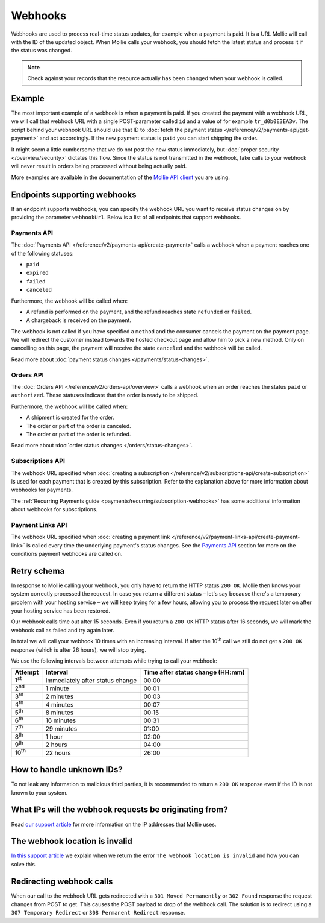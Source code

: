 Webhooks
========
Webhooks are used to process real-time status updates, for example when a payment is paid. It is a URL Mollie will call
with the ID of the updated object. When Mollie calls your webhook, you should fetch the latest status and process it if
the status was changed.

.. note:: Check against your records that the resource actually has been changed when your webhook is called.

Example
-------
The most important example of a webhook is when a payment is paid. If you created the payment with a webhook URL, we
will call that webhook URL with a single POST-parameter called ``id`` and a value of for example ``tr_d0b0E3EA3v``. The
script behind your webhook URL should use that ID to
:doc:`fetch the payment status </reference/v2/payments-api/get-payment>` and act accordingly. If the new payment status
is ``paid`` you can start shipping the order.

.. code-block:: bash
      :linenos:

      POST /payments/webhook HTTP/1.0
      Host: webshop.example.org
      Via: 1.1 tinyproxy (tinyproxy/1.8.3)
      Content-Type: application/x-www-form-urlencoded
      Accept: */*
      Accept-Encoding: deflate, gzip
      Content-Length: 16

      id=tr_d0b0E3EA3v

It might seem a little cumbersome that we do not post the new status immediately, but
:doc:`proper security </overview/security>` dictates this flow. Since the status is not transmitted in the webhook, fake
calls to your webhook will never result in orders being processed without being actually paid.

More examples are available in the documentation of the
`Mollie API client <https://www.mollie.com/developers/packages>`_ you are using.

Endpoints supporting webhooks
-----------------------------
If an endpoint supports webhooks, you can specify the webhook URL you want to receive status changes on by providing the
parameter ``webhookUrl``. Below is a list of all endpoints that support webhooks.

Payments API
^^^^^^^^^^^^
The :doc:`Payments API </reference/v2/payments-api/create-payment>` calls a webhook when a payment reaches one of the
following statuses:

* ``paid``
* ``expired``
* ``failed``
* ``canceled``

Furthermore, the webhook will be called when:

* A refund is performed on the payment, and the refund reaches state ``refunded`` or ``failed``.
* A chargeback is received on the payment.

The webhook is not called if you have specified a ``method`` and the consumer cancels the payment on the payment page. We will redirect the
customer instead towards the hosted checkout page and allow him to pick a new method. Only on cancelling on this page, the payment
will receive the state ``canceled`` and the webhook will be called.

Read more about :doc:`payment status changes </payments/status-changes>`.

Orders API
^^^^^^^^^^
The :doc:`Orders API </reference/v2/orders-api/overview>` calls a webhook when an order reaches the status ``paid`` or
``authorized``. These statuses indicate that the order is ready to be shipped.

Furthermore, the webhook will be called when:

* A shipment is created for the order.
* The order or part of the order is canceled.
* The order or part of the order is refunded.

Read more about :doc:`order status changes </orders/status-changes>`.

Subscriptions API
^^^^^^^^^^^^^^^^^
The webhook URL specified when :doc:`creating a subscription </reference/v2/subscriptions-api/create-subscription>` is
used for each payment that is created by this subscription. Refer to the explanation above for more information about
webhooks for payments.

The :ref:`Recurring Payments guide <payments/recurring/subscription-webhooks>` has some additional information about
webhooks for subscriptions.

Payment Links API
^^^^^^^^^^^^^^^^^
The webhook URL specified when :doc:`creating a payment link </reference/v2/payment-links-api/create-payment-link>` is
called every time the underlying payment's status changes. See the `Payments API`_ section for more on the conditions payment webhooks are called on.

Retry schema
------------
In response to Mollie calling your webhook, you only have to return the HTTP status ``200 OK``. Mollie then knows your
system correctly processed the request. In case you return a different status – let's say because there's a temporary
problem with your hosting service – we will keep trying for a few hours, allowing you to process the request later on
after your hosting service has been restored.

Our webhook calls time out after 15 seconds. Even if you return a ``200 OK`` HTTP status after 16 seconds, we will mark
the webhook call as failed and try again later.

In total we will call your webhook 10 times with an increasing interval. If after the 10\ :sup:`th` call we still do not
get a ``200 OK`` response (which is after 26 hours), we will stop trying.

We use the following intervals between attempts while trying to call your webhook:

+--------------+-----------------------------------+-------------------------------------------------------------------+
|**Attempt**   |**Interval**                       |**Time after status change (HH:mm)**                               |
+--------------+-----------------------------------+-------------------------------------------------------------------+
|1\ :sup:`st`  |Immediately after status change    |00:00                                                              |
+--------------+-----------------------------------+-------------------------------------------------------------------+
|2\ :sup:`nd`  |1 minute                           |00:01                                                              |
+--------------+-----------------------------------+-------------------------------------------------------------------+
|3\ :sup:`rd`  |2 minutes                          |00:03                                                              |
+--------------+-----------------------------------+-------------------------------------------------------------------+
|4\ :sup:`th`  |4 minutes                          |00:07                                                              |
+--------------+-----------------------------------+-------------------------------------------------------------------+
|5\ :sup:`th`  |8 minutes                          |00:15                                                              |
+--------------+-----------------------------------+-------------------------------------------------------------------+
|6\ :sup:`th`  |16 minutes                         |00:31                                                              |
+--------------+-----------------------------------+-------------------------------------------------------------------+
|7\ :sup:`th`  |29 minutes                         |01:00                                                              |
+--------------+-----------------------------------+-------------------------------------------------------------------+
|8\ :sup:`th`  |1 hour                             |02:00                                                              |
+--------------+-----------------------------------+-------------------------------------------------------------------+
|9\ :sup:`th`  |2 hours                            |04:00                                                              |
+--------------+-----------------------------------+-------------------------------------------------------------------+
|10\ :sup:`th` |22 hours                           |26:00                                                              |
+--------------+-----------------------------------+-------------------------------------------------------------------+

How to handle unknown IDs?
--------------------------
To not leak any information to malicious third parties, it is recommended to return a ``200 OK`` response even if the ID
is not known to your system.

What IPs will the webhook requests be originating from?
-------------------------------------------------------
Read `our support article <https://help.mollie.com/hc/en-us/articles/213470829>`_ for more information on the IP
addresses that Mollie uses.

The webhook location is invalid
-------------------------------
`In this support article <https://help.mollie.com/hc/en-us/articles/213470409>`_ we explain when we return the error
``The webhook location is invalid`` and how you can solve this.

Redirecting webhook calls
-------------------------
When our call to the webhook URL gets redirected with a ``301 Moved Permanently`` or ``302 Found`` response the request
changes from POST to get. This causes the POST payload to drop of the webhook call. The solution is to redirect using a
``307 Temporary Redirect`` or ``308 Permanent Redirect`` response.
